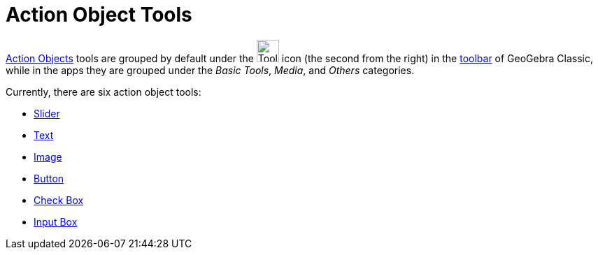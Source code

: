 = Action Object Tools
:page-en: tools/Action_Object_Tools
ifdef::env-github[:imagesdir: /en/modules/ROOT/assets/images]

xref:/Action_Objects.adoc[Action Objects] tools are grouped by default under the image:Tool_Slider.gif[Tool Slider.gif,width=32,height=32] icon (the second from the right) in the xref:/Toolbar.adoc[toolbar] of GeoGebra Classic, while in the apps they are grouped under the _Basic Tools_, _Media_, and _Others_ categories.

Currently, there are six action object tools:

* xref:/tools/Slider.adoc[Slider]
* xref:/tools/Text.adoc[Text]
* xref:/tools/Image.adoc[Image]
* xref:/tools/Button.adoc[Button]
* xref:/tools/Check_Box.adoc[Check Box]
* xref:/tools/Input_Box.adoc[Input Box]
